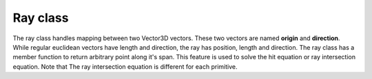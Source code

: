 Ray class
-------------

The ray class handles mapping between two Vector3D vectors. These two vectors 
are named **origin** and **direction**. While regular euclidean vectors have length 
and direction, the ray has position, length and direction. The ray class has 
a member function to return arbitrary point along it's span. This feature is used 
to solve the hit equation or ray intersection equation. Note that The ray intersection equation 
is different for each primitive. 


.. doxygenclass:: Ray
    :members: